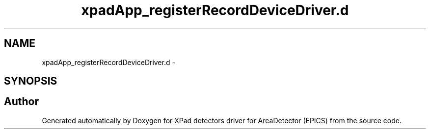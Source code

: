 .TH "xpadApp_registerRecordDeviceDriver.d" 3 "Wed Jul 15 2015" "Version 4" "XPad detectors driver for AreaDetector (EPICS)" \" -*- nroff -*-
.ad l
.nh
.SH NAME
xpadApp_registerRecordDeviceDriver.d \- 
.SH SYNOPSIS
.br
.PP
.SH "Author"
.PP 
Generated automatically by Doxygen for XPad detectors driver for AreaDetector (EPICS) from the source code\&.

